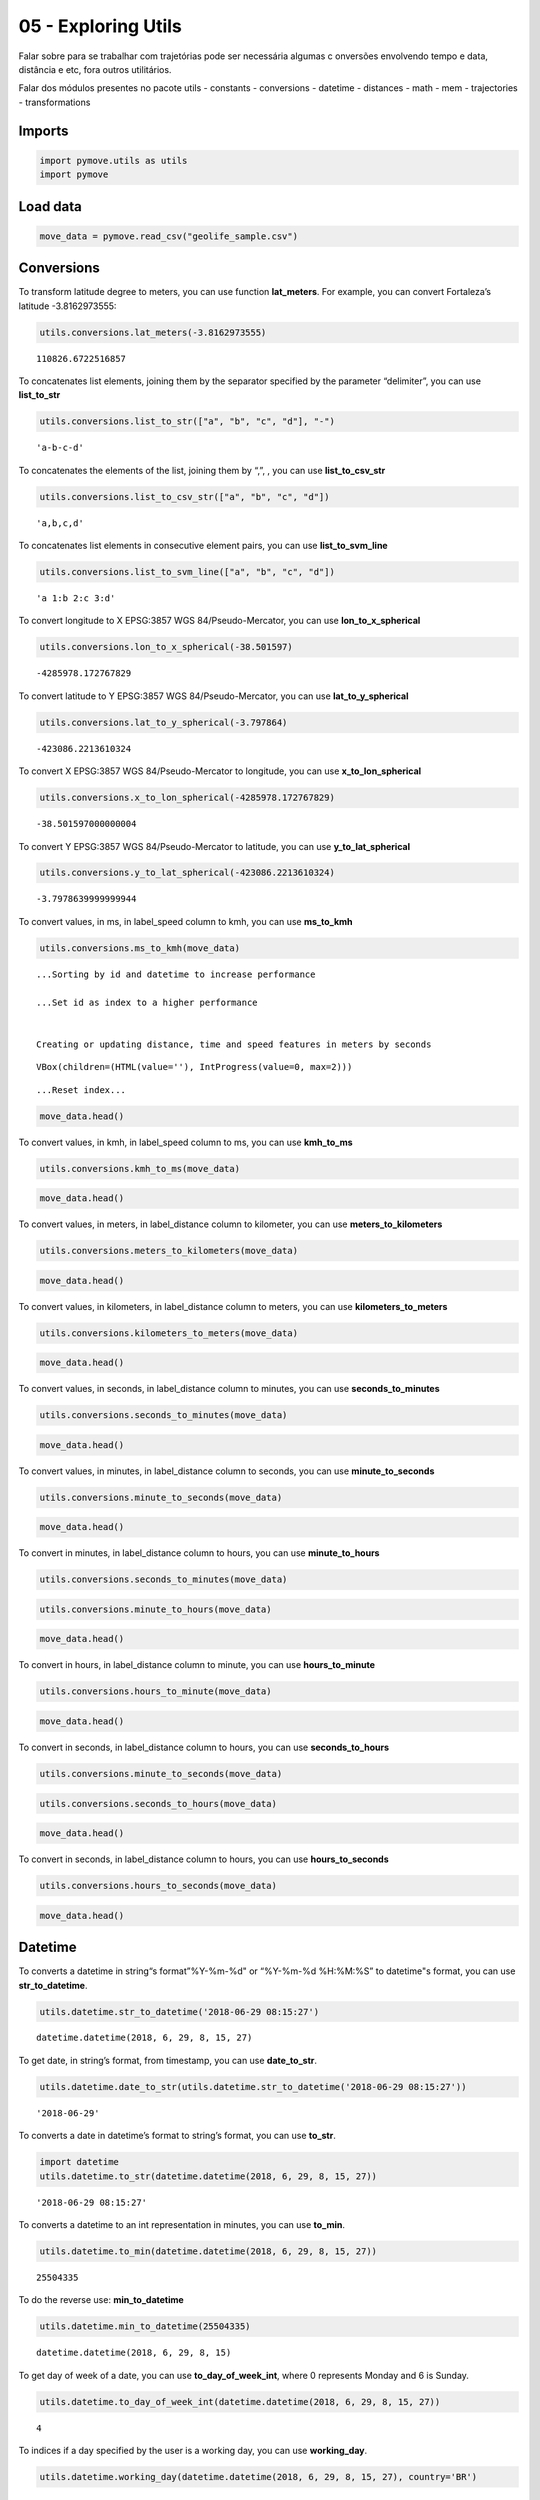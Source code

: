 05 - Exploring Utils
====================

Falar sobre para se trabalhar com trajetórias pode ser necessária
algumas c onversões envolvendo tempo e data, distância e etc, fora
outros utilitários.

Falar dos módulos presentes no pacote utils - constants - conversions -
datetime - distances - math - mem - trajectories - transformations

Imports
-------

.. code:: ipython3

    import pymove.utils as utils
    import pymove

Load data
---------

.. code:: ipython3

    move_data = pymove.read_csv("geolife_sample.csv")

Conversions
-----------

To transform latitude degree to meters, you can use function
**lat_meters**. For example, you can convert Fortaleza’s latitude
-3.8162973555:

.. code:: ipython3

    utils.conversions.lat_meters(-3.8162973555)




.. parsed-literal::

    110826.6722516857



To concatenates list elements, joining them by the separator specified
by the parameter “delimiter”, you can use **list_to_str**

.. code:: ipython3

    utils.conversions.list_to_str(["a", "b", "c", "d"], "-")




.. parsed-literal::

    'a-b-c-d'



To concatenates the elements of the list, joining them by “,”, , you can
use **list_to_csv_str**

.. code:: ipython3

    utils.conversions.list_to_csv_str(["a", "b", "c", "d"])




.. parsed-literal::

    'a,b,c,d'



To concatenates list elements in consecutive element pairs, you can use
**list_to_svm_line**

.. code:: ipython3

    utils.conversions.list_to_svm_line(["a", "b", "c", "d"])




.. parsed-literal::

    'a 1:b 2:c 3:d'



To convert longitude to X EPSG:3857 WGS 84/Pseudo-Mercator, you can use
**lon_to_x_spherical**

.. code:: ipython3

    utils.conversions.lon_to_x_spherical(-38.501597)




.. parsed-literal::

    -4285978.172767829



To convert latitude to Y EPSG:3857 WGS 84/Pseudo-Mercator, you can use
**lat_to_y_spherical**

.. code:: ipython3

    utils.conversions.lat_to_y_spherical(-3.797864)




.. parsed-literal::

    -423086.2213610324



To convert X EPSG:3857 WGS 84/Pseudo-Mercator to longitude, you can use
**x_to_lon_spherical**

.. code:: ipython3

    utils.conversions.x_to_lon_spherical(-4285978.172767829)




.. parsed-literal::

    -38.501597000000004



To convert Y EPSG:3857 WGS 84/Pseudo-Mercator to latitude, you can use
**y_to_lat_spherical**

.. code:: ipython3

    utils.conversions.y_to_lat_spherical(-423086.2213610324)




.. parsed-literal::

    -3.7978639999999944



To convert values, in ms, in label_speed column to kmh, you can use
**ms_to_kmh**

.. code:: ipython3

    utils.conversions.ms_to_kmh(move_data)


.. parsed-literal::

    ...Sorting by id and datetime to increase performance

    ...Set id as index to a higher performance


    Creating or updating distance, time and speed features in meters by seconds




.. parsed-literal::

    VBox(children=(HTML(value=''), IntProgress(value=0, max=2)))


.. parsed-literal::

    ...Reset index...



.. code:: ipython3

    move_data.head()




.. raw:: html

    <div>
    <style scoped>
        .dataframe tbody tr th:only-of-type {
            vertical-align: middle;
        }

        .dataframe tbody tr th {
            vertical-align: top;
        }

        .dataframe thead th {
            text-align: right;
        }
    </style>
    <table border="1" class="dataframe">
      <thead>
        <tr style="text-align: right;">
          <th></th>
          <th>id</th>
          <th>lat</th>
          <th>lon</th>
          <th>datetime</th>
          <th>dist_to_prev</th>
          <th>time_to_prev</th>
          <th>speed_to_prev</th>
        </tr>
      </thead>
      <tbody>
        <tr>
          <th>0</th>
          <td>1</td>
          <td>39.984094</td>
          <td>116.319236</td>
          <td>2008-10-23 05:53:05</td>
          <td>NaN</td>
          <td>NaN</td>
          <td>NaN</td>
        </tr>
        <tr>
          <th>1</th>
          <td>1</td>
          <td>39.984198</td>
          <td>116.319322</td>
          <td>2008-10-23 05:53:06</td>
          <td>13.690153</td>
          <td>1.0</td>
          <td>49.284551</td>
        </tr>
        <tr>
          <th>2</th>
          <td>1</td>
          <td>39.984224</td>
          <td>116.319402</td>
          <td>2008-10-23 05:53:11</td>
          <td>7.403788</td>
          <td>5.0</td>
          <td>5.330727</td>
        </tr>
        <tr>
          <th>3</th>
          <td>1</td>
          <td>39.984211</td>
          <td>116.319389</td>
          <td>2008-10-23 05:53:16</td>
          <td>1.821083</td>
          <td>5.0</td>
          <td>1.311180</td>
        </tr>
        <tr>
          <th>4</th>
          <td>1</td>
          <td>39.984217</td>
          <td>116.319422</td>
          <td>2008-10-23 05:53:21</td>
          <td>2.889671</td>
          <td>5.0</td>
          <td>2.080563</td>
        </tr>
      </tbody>
    </table>
    </div>



To convert values, in kmh, in label_speed column to ms, you can use
**kmh_to_ms**

.. code:: ipython3

    utils.conversions.kmh_to_ms(move_data)

.. code:: ipython3

    move_data.head()




.. raw:: html

    <div>
    <style scoped>
        .dataframe tbody tr th:only-of-type {
            vertical-align: middle;
        }

        .dataframe tbody tr th {
            vertical-align: top;
        }

        .dataframe thead th {
            text-align: right;
        }
    </style>
    <table border="1" class="dataframe">
      <thead>
        <tr style="text-align: right;">
          <th></th>
          <th>id</th>
          <th>lat</th>
          <th>lon</th>
          <th>datetime</th>
          <th>dist_to_prev</th>
          <th>time_to_prev</th>
          <th>speed_to_prev</th>
        </tr>
      </thead>
      <tbody>
        <tr>
          <th>0</th>
          <td>1</td>
          <td>39.984094</td>
          <td>116.319236</td>
          <td>2008-10-23 05:53:05</td>
          <td>NaN</td>
          <td>NaN</td>
          <td>NaN</td>
        </tr>
        <tr>
          <th>1</th>
          <td>1</td>
          <td>39.984198</td>
          <td>116.319322</td>
          <td>2008-10-23 05:53:06</td>
          <td>13.690153</td>
          <td>1.0</td>
          <td>13.690153</td>
        </tr>
        <tr>
          <th>2</th>
          <td>1</td>
          <td>39.984224</td>
          <td>116.319402</td>
          <td>2008-10-23 05:53:11</td>
          <td>7.403788</td>
          <td>5.0</td>
          <td>1.480758</td>
        </tr>
        <tr>
          <th>3</th>
          <td>1</td>
          <td>39.984211</td>
          <td>116.319389</td>
          <td>2008-10-23 05:53:16</td>
          <td>1.821083</td>
          <td>5.0</td>
          <td>0.364217</td>
        </tr>
        <tr>
          <th>4</th>
          <td>1</td>
          <td>39.984217</td>
          <td>116.319422</td>
          <td>2008-10-23 05:53:21</td>
          <td>2.889671</td>
          <td>5.0</td>
          <td>0.577934</td>
        </tr>
      </tbody>
    </table>
    </div>



To convert values, in meters, in label_distance column to kilometer, you
can use **meters_to_kilometers**

.. code:: ipython3

    utils.conversions.meters_to_kilometers(move_data)

.. code:: ipython3

    move_data.head()




.. raw:: html

    <div>
    <style scoped>
        .dataframe tbody tr th:only-of-type {
            vertical-align: middle;
        }

        .dataframe tbody tr th {
            vertical-align: top;
        }

        .dataframe thead th {
            text-align: right;
        }
    </style>
    <table border="1" class="dataframe">
      <thead>
        <tr style="text-align: right;">
          <th></th>
          <th>id</th>
          <th>lat</th>
          <th>lon</th>
          <th>datetime</th>
          <th>dist_to_prev</th>
          <th>time_to_prev</th>
          <th>speed_to_prev</th>
        </tr>
      </thead>
      <tbody>
        <tr>
          <th>0</th>
          <td>1</td>
          <td>39.984094</td>
          <td>116.319236</td>
          <td>2008-10-23 05:53:05</td>
          <td>NaN</td>
          <td>NaN</td>
          <td>NaN</td>
        </tr>
        <tr>
          <th>1</th>
          <td>1</td>
          <td>39.984198</td>
          <td>116.319322</td>
          <td>2008-10-23 05:53:06</td>
          <td>0.013690</td>
          <td>1.0</td>
          <td>13.690153</td>
        </tr>
        <tr>
          <th>2</th>
          <td>1</td>
          <td>39.984224</td>
          <td>116.319402</td>
          <td>2008-10-23 05:53:11</td>
          <td>0.007404</td>
          <td>5.0</td>
          <td>1.480758</td>
        </tr>
        <tr>
          <th>3</th>
          <td>1</td>
          <td>39.984211</td>
          <td>116.319389</td>
          <td>2008-10-23 05:53:16</td>
          <td>0.001821</td>
          <td>5.0</td>
          <td>0.364217</td>
        </tr>
        <tr>
          <th>4</th>
          <td>1</td>
          <td>39.984217</td>
          <td>116.319422</td>
          <td>2008-10-23 05:53:21</td>
          <td>0.002890</td>
          <td>5.0</td>
          <td>0.577934</td>
        </tr>
      </tbody>
    </table>
    </div>



To convert values, in kilometers, in label_distance column to meters,
you can use **kilometers_to_meters**

.. code:: ipython3

    utils.conversions.kilometers_to_meters(move_data)

.. code:: ipython3

    move_data.head()




.. raw:: html

    <div>
    <style scoped>
        .dataframe tbody tr th:only-of-type {
            vertical-align: middle;
        }

        .dataframe tbody tr th {
            vertical-align: top;
        }

        .dataframe thead th {
            text-align: right;
        }
    </style>
    <table border="1" class="dataframe">
      <thead>
        <tr style="text-align: right;">
          <th></th>
          <th>id</th>
          <th>lat</th>
          <th>lon</th>
          <th>datetime</th>
          <th>dist_to_prev</th>
          <th>time_to_prev</th>
          <th>speed_to_prev</th>
        </tr>
      </thead>
      <tbody>
        <tr>
          <th>0</th>
          <td>1</td>
          <td>39.984094</td>
          <td>116.319236</td>
          <td>2008-10-23 05:53:05</td>
          <td>NaN</td>
          <td>NaN</td>
          <td>NaN</td>
        </tr>
        <tr>
          <th>1</th>
          <td>1</td>
          <td>39.984198</td>
          <td>116.319322</td>
          <td>2008-10-23 05:53:06</td>
          <td>13.690153</td>
          <td>1.0</td>
          <td>13.690153</td>
        </tr>
        <tr>
          <th>2</th>
          <td>1</td>
          <td>39.984224</td>
          <td>116.319402</td>
          <td>2008-10-23 05:53:11</td>
          <td>7.403788</td>
          <td>5.0</td>
          <td>1.480758</td>
        </tr>
        <tr>
          <th>3</th>
          <td>1</td>
          <td>39.984211</td>
          <td>116.319389</td>
          <td>2008-10-23 05:53:16</td>
          <td>1.821083</td>
          <td>5.0</td>
          <td>0.364217</td>
        </tr>
        <tr>
          <th>4</th>
          <td>1</td>
          <td>39.984217</td>
          <td>116.319422</td>
          <td>2008-10-23 05:53:21</td>
          <td>2.889671</td>
          <td>5.0</td>
          <td>0.577934</td>
        </tr>
      </tbody>
    </table>
    </div>



To convert values, in seconds, in label_distance column to minutes, you
can use **seconds_to_minutes**

.. code:: ipython3

    utils.conversions.seconds_to_minutes(move_data)

.. code:: ipython3

    move_data.head()




.. raw:: html

    <div>
    <style scoped>
        .dataframe tbody tr th:only-of-type {
            vertical-align: middle;
        }

        .dataframe tbody tr th {
            vertical-align: top;
        }

        .dataframe thead th {
            text-align: right;
        }
    </style>
    <table border="1" class="dataframe">
      <thead>
        <tr style="text-align: right;">
          <th></th>
          <th>id</th>
          <th>lat</th>
          <th>lon</th>
          <th>datetime</th>
          <th>dist_to_prev</th>
          <th>time_to_prev</th>
          <th>speed_to_prev</th>
        </tr>
      </thead>
      <tbody>
        <tr>
          <th>0</th>
          <td>1</td>
          <td>39.984094</td>
          <td>116.319236</td>
          <td>2008-10-23 05:53:05</td>
          <td>NaN</td>
          <td>NaN</td>
          <td>NaN</td>
        </tr>
        <tr>
          <th>1</th>
          <td>1</td>
          <td>39.984198</td>
          <td>116.319322</td>
          <td>2008-10-23 05:53:06</td>
          <td>13.690153</td>
          <td>0.016667</td>
          <td>13.690153</td>
        </tr>
        <tr>
          <th>2</th>
          <td>1</td>
          <td>39.984224</td>
          <td>116.319402</td>
          <td>2008-10-23 05:53:11</td>
          <td>7.403788</td>
          <td>0.083333</td>
          <td>1.480758</td>
        </tr>
        <tr>
          <th>3</th>
          <td>1</td>
          <td>39.984211</td>
          <td>116.319389</td>
          <td>2008-10-23 05:53:16</td>
          <td>1.821083</td>
          <td>0.083333</td>
          <td>0.364217</td>
        </tr>
        <tr>
          <th>4</th>
          <td>1</td>
          <td>39.984217</td>
          <td>116.319422</td>
          <td>2008-10-23 05:53:21</td>
          <td>2.889671</td>
          <td>0.083333</td>
          <td>0.577934</td>
        </tr>
      </tbody>
    </table>
    </div>



To convert values, in minutes, in label_distance column to seconds, you
can use **minute_to_seconds**

.. code:: ipython3

    utils.conversions.minute_to_seconds(move_data)

.. code:: ipython3

    move_data.head()




.. raw:: html

    <div>
    <style scoped>
        .dataframe tbody tr th:only-of-type {
            vertical-align: middle;
        }

        .dataframe tbody tr th {
            vertical-align: top;
        }

        .dataframe thead th {
            text-align: right;
        }
    </style>
    <table border="1" class="dataframe">
      <thead>
        <tr style="text-align: right;">
          <th></th>
          <th>id</th>
          <th>lat</th>
          <th>lon</th>
          <th>datetime</th>
          <th>dist_to_prev</th>
          <th>time_to_prev</th>
          <th>speed_to_prev</th>
        </tr>
      </thead>
      <tbody>
        <tr>
          <th>0</th>
          <td>1</td>
          <td>39.984094</td>
          <td>116.319236</td>
          <td>2008-10-23 05:53:05</td>
          <td>NaN</td>
          <td>NaN</td>
          <td>NaN</td>
        </tr>
        <tr>
          <th>1</th>
          <td>1</td>
          <td>39.984198</td>
          <td>116.319322</td>
          <td>2008-10-23 05:53:06</td>
          <td>13.690153</td>
          <td>1.0</td>
          <td>13.690153</td>
        </tr>
        <tr>
          <th>2</th>
          <td>1</td>
          <td>39.984224</td>
          <td>116.319402</td>
          <td>2008-10-23 05:53:11</td>
          <td>7.403788</td>
          <td>5.0</td>
          <td>1.480758</td>
        </tr>
        <tr>
          <th>3</th>
          <td>1</td>
          <td>39.984211</td>
          <td>116.319389</td>
          <td>2008-10-23 05:53:16</td>
          <td>1.821083</td>
          <td>5.0</td>
          <td>0.364217</td>
        </tr>
        <tr>
          <th>4</th>
          <td>1</td>
          <td>39.984217</td>
          <td>116.319422</td>
          <td>2008-10-23 05:53:21</td>
          <td>2.889671</td>
          <td>5.0</td>
          <td>0.577934</td>
        </tr>
      </tbody>
    </table>
    </div>



To convert in minutes, in label_distance column to hours, you can use
**minute_to_hours**

.. code:: ipython3

    utils.conversions.seconds_to_minutes(move_data)

.. code:: ipython3

    utils.conversions.minute_to_hours(move_data)

.. code:: ipython3

    move_data.head()




.. raw:: html

    <div>
    <style scoped>
        .dataframe tbody tr th:only-of-type {
            vertical-align: middle;
        }

        .dataframe tbody tr th {
            vertical-align: top;
        }

        .dataframe thead th {
            text-align: right;
        }
    </style>
    <table border="1" class="dataframe">
      <thead>
        <tr style="text-align: right;">
          <th></th>
          <th>id</th>
          <th>lat</th>
          <th>lon</th>
          <th>datetime</th>
          <th>dist_to_prev</th>
          <th>time_to_prev</th>
          <th>speed_to_prev</th>
        </tr>
      </thead>
      <tbody>
        <tr>
          <th>0</th>
          <td>1</td>
          <td>39.984094</td>
          <td>116.319236</td>
          <td>2008-10-23 05:53:05</td>
          <td>NaN</td>
          <td>NaN</td>
          <td>NaN</td>
        </tr>
        <tr>
          <th>1</th>
          <td>1</td>
          <td>39.984198</td>
          <td>116.319322</td>
          <td>2008-10-23 05:53:06</td>
          <td>13.690153</td>
          <td>0.000278</td>
          <td>13.690153</td>
        </tr>
        <tr>
          <th>2</th>
          <td>1</td>
          <td>39.984224</td>
          <td>116.319402</td>
          <td>2008-10-23 05:53:11</td>
          <td>7.403788</td>
          <td>0.001389</td>
          <td>1.480758</td>
        </tr>
        <tr>
          <th>3</th>
          <td>1</td>
          <td>39.984211</td>
          <td>116.319389</td>
          <td>2008-10-23 05:53:16</td>
          <td>1.821083</td>
          <td>0.001389</td>
          <td>0.364217</td>
        </tr>
        <tr>
          <th>4</th>
          <td>1</td>
          <td>39.984217</td>
          <td>116.319422</td>
          <td>2008-10-23 05:53:21</td>
          <td>2.889671</td>
          <td>0.001389</td>
          <td>0.577934</td>
        </tr>
      </tbody>
    </table>
    </div>



To convert in hours, in label_distance column to minute, you can use
**hours_to_minute**

.. code:: ipython3

    utils.conversions.hours_to_minute(move_data)

.. code:: ipython3

    move_data.head()




.. raw:: html

    <div>
    <style scoped>
        .dataframe tbody tr th:only-of-type {
            vertical-align: middle;
        }

        .dataframe tbody tr th {
            vertical-align: top;
        }

        .dataframe thead th {
            text-align: right;
        }
    </style>
    <table border="1" class="dataframe">
      <thead>
        <tr style="text-align: right;">
          <th></th>
          <th>id</th>
          <th>lat</th>
          <th>lon</th>
          <th>datetime</th>
          <th>dist_to_prev</th>
          <th>time_to_prev</th>
          <th>speed_to_prev</th>
        </tr>
      </thead>
      <tbody>
        <tr>
          <th>0</th>
          <td>1</td>
          <td>39.984094</td>
          <td>116.319236</td>
          <td>2008-10-23 05:53:05</td>
          <td>NaN</td>
          <td>NaN</td>
          <td>NaN</td>
        </tr>
        <tr>
          <th>1</th>
          <td>1</td>
          <td>39.984198</td>
          <td>116.319322</td>
          <td>2008-10-23 05:53:06</td>
          <td>13.690153</td>
          <td>0.016667</td>
          <td>13.690153</td>
        </tr>
        <tr>
          <th>2</th>
          <td>1</td>
          <td>39.984224</td>
          <td>116.319402</td>
          <td>2008-10-23 05:53:11</td>
          <td>7.403788</td>
          <td>0.083333</td>
          <td>1.480758</td>
        </tr>
        <tr>
          <th>3</th>
          <td>1</td>
          <td>39.984211</td>
          <td>116.319389</td>
          <td>2008-10-23 05:53:16</td>
          <td>1.821083</td>
          <td>0.083333</td>
          <td>0.364217</td>
        </tr>
        <tr>
          <th>4</th>
          <td>1</td>
          <td>39.984217</td>
          <td>116.319422</td>
          <td>2008-10-23 05:53:21</td>
          <td>2.889671</td>
          <td>0.083333</td>
          <td>0.577934</td>
        </tr>
      </tbody>
    </table>
    </div>



To convert in seconds, in label_distance column to hours, you can use
**seconds_to_hours**

.. code:: ipython3

    utils.conversions.minute_to_seconds(move_data)

.. code:: ipython3

    utils.conversions.seconds_to_hours(move_data)

.. code:: ipython3

    move_data.head()




.. raw:: html

    <div>
    <style scoped>
        .dataframe tbody tr th:only-of-type {
            vertical-align: middle;
        }

        .dataframe tbody tr th {
            vertical-align: top;
        }

        .dataframe thead th {
            text-align: right;
        }
    </style>
    <table border="1" class="dataframe">
      <thead>
        <tr style="text-align: right;">
          <th></th>
          <th>id</th>
          <th>lat</th>
          <th>lon</th>
          <th>datetime</th>
          <th>dist_to_prev</th>
          <th>time_to_prev</th>
          <th>speed_to_prev</th>
        </tr>
      </thead>
      <tbody>
        <tr>
          <th>0</th>
          <td>1</td>
          <td>39.984094</td>
          <td>116.319236</td>
          <td>2008-10-23 05:53:05</td>
          <td>NaN</td>
          <td>NaN</td>
          <td>NaN</td>
        </tr>
        <tr>
          <th>1</th>
          <td>1</td>
          <td>39.984198</td>
          <td>116.319322</td>
          <td>2008-10-23 05:53:06</td>
          <td>13.690153</td>
          <td>0.000278</td>
          <td>13.690153</td>
        </tr>
        <tr>
          <th>2</th>
          <td>1</td>
          <td>39.984224</td>
          <td>116.319402</td>
          <td>2008-10-23 05:53:11</td>
          <td>7.403788</td>
          <td>0.001389</td>
          <td>1.480758</td>
        </tr>
        <tr>
          <th>3</th>
          <td>1</td>
          <td>39.984211</td>
          <td>116.319389</td>
          <td>2008-10-23 05:53:16</td>
          <td>1.821083</td>
          <td>0.001389</td>
          <td>0.364217</td>
        </tr>
        <tr>
          <th>4</th>
          <td>1</td>
          <td>39.984217</td>
          <td>116.319422</td>
          <td>2008-10-23 05:53:21</td>
          <td>2.889671</td>
          <td>0.001389</td>
          <td>0.577934</td>
        </tr>
      </tbody>
    </table>
    </div>



To convert in seconds, in label_distance column to hours, you can use
**hours_to_seconds**

.. code:: ipython3

    utils.conversions.hours_to_seconds(move_data)

.. code:: ipython3

    move_data.head()




.. raw:: html

    <div>
    <style scoped>
        .dataframe tbody tr th:only-of-type {
            vertical-align: middle;
        }

        .dataframe tbody tr th {
            vertical-align: top;
        }

        .dataframe thead th {
            text-align: right;
        }
    </style>
    <table border="1" class="dataframe">
      <thead>
        <tr style="text-align: right;">
          <th></th>
          <th>id</th>
          <th>lat</th>
          <th>lon</th>
          <th>datetime</th>
          <th>dist_to_prev</th>
          <th>time_to_prev</th>
          <th>speed_to_prev</th>
        </tr>
      </thead>
      <tbody>
        <tr>
          <th>0</th>
          <td>1</td>
          <td>39.984094</td>
          <td>116.319236</td>
          <td>2008-10-23 05:53:05</td>
          <td>NaN</td>
          <td>NaN</td>
          <td>NaN</td>
        </tr>
        <tr>
          <th>1</th>
          <td>1</td>
          <td>39.984198</td>
          <td>116.319322</td>
          <td>2008-10-23 05:53:06</td>
          <td>13.690153</td>
          <td>1.0</td>
          <td>13.690153</td>
        </tr>
        <tr>
          <th>2</th>
          <td>1</td>
          <td>39.984224</td>
          <td>116.319402</td>
          <td>2008-10-23 05:53:11</td>
          <td>7.403788</td>
          <td>5.0</td>
          <td>1.480758</td>
        </tr>
        <tr>
          <th>3</th>
          <td>1</td>
          <td>39.984211</td>
          <td>116.319389</td>
          <td>2008-10-23 05:53:16</td>
          <td>1.821083</td>
          <td>5.0</td>
          <td>0.364217</td>
        </tr>
        <tr>
          <th>4</th>
          <td>1</td>
          <td>39.984217</td>
          <td>116.319422</td>
          <td>2008-10-23 05:53:21</td>
          <td>2.889671</td>
          <td>5.0</td>
          <td>0.577934</td>
        </tr>
      </tbody>
    </table>
    </div>



Datetime
--------

To converts a datetime in string“s format”%Y-%m-%d" or “%Y-%m-%d
%H:%M:%S” to datetime"s format, you can use **str_to_datetime**.

.. code:: ipython3

    utils.datetime.str_to_datetime('2018-06-29 08:15:27')




.. parsed-literal::

    datetime.datetime(2018, 6, 29, 8, 15, 27)



To get date, in string’s format, from timestamp, you can use
**date_to_str**.

.. code:: ipython3

    utils.datetime.date_to_str(utils.datetime.str_to_datetime('2018-06-29 08:15:27'))




.. parsed-literal::

    '2018-06-29'



To converts a date in datetime’s format to string’s format, you can use
**to_str**.

.. code:: ipython3

    import datetime
    utils.datetime.to_str(datetime.datetime(2018, 6, 29, 8, 15, 27))




.. parsed-literal::

    '2018-06-29 08:15:27'



To converts a datetime to an int representation in minutes, you can use
**to_min**.

.. code:: ipython3

    utils.datetime.to_min(datetime.datetime(2018, 6, 29, 8, 15, 27))




.. parsed-literal::

    25504335



To do the reverse use: **min_to_datetime**

.. code:: ipython3

    utils.datetime.min_to_datetime(25504335)




.. parsed-literal::

    datetime.datetime(2018, 6, 29, 8, 15)



To get day of week of a date, you can use **to_day_of_week_int**, where
0 represents Monday and 6 is Sunday.

.. code:: ipython3

    utils.datetime.to_day_of_week_int(datetime.datetime(2018, 6, 29, 8, 15, 27))




.. parsed-literal::

    4



To indices if a day specified by the user is a working day, you can use
**working_day**.

.. code:: ipython3

    utils.datetime.working_day(datetime.datetime(2018, 6, 29, 8, 15, 27), country='BR')




.. parsed-literal::

    True



.. code:: ipython3

    utils.datetime.working_day(datetime.datetime(2018, 4, 21, 8, 15, 27), country='BR')




.. parsed-literal::

    False



To get datetime of now, you can use **now_str**.

.. code:: ipython3

    utils.datetime.now_str()




.. parsed-literal::

    '2021-03-31 20:20:10'



To convert time in a format appropriate of time, you can use
**deltatime_str**.

.. code:: ipython3

    utils.datetime.deltatime_str(1082.7180936336517)




.. parsed-literal::

    '18m:02.72s'



To converts a local datetime to a POSIX timestamp in milliseconds, you
can use **timestamp_to_millis**.

.. code:: ipython3

    utils.datetime.timestamp_to_millis("2015-12-12 08:00:00.123000")




.. parsed-literal::

    1449907200123



To converts milliseconds to timestamp, you can use
**millis_to_timestamp**.

.. code:: ipython3

    utils.datetime.millis_to_timestamp(1449907200123)




.. parsed-literal::

    Timestamp('2015-12-12 08:00:00.123000')



To get time, in string’s format, from timestamp, you can use
**time_to_str**.

.. code:: ipython3

    utils.datetime.time_to_str(datetime.datetime(2018, 6, 29, 8, 15, 27))




.. parsed-literal::

    '08:15:27'



To converts a time in string’s format “%H:%M:%S” to datetime’s format,
you can use **str_to_time**.

.. code:: ipython3

    utils.datetime.str_to_time("08:00:00")




.. parsed-literal::

    datetime.datetime(1900, 1, 1, 8, 0)



To computes the elapsed time from a specific start time to the moment
the function is called, you can use **elapsed_time_dt**.

.. code:: ipython3

    utils.datetime.elapsed_time_dt(utils.datetime.str_to_time("08:00:00"))




.. parsed-literal::

    3826182010797



To computes the elapsed time from the start time to the end time
specifed by the user, you can use **diff_time**.

.. code:: ipython3

    utils.datetime.diff_time(utils.datetime.str_to_time("08:00:00"), utils.datetime.str_to_time("12:00:00"))




.. parsed-literal::

    14400000



Distances
---------

To calculate the great circle distance between two points on the earth,
you can use **haversine**.

.. code:: ipython3

    utils.distances.haversine(-3.797864,-38.501597,-3.797890, -38.501681)




.. parsed-literal::

    9.757976024363016



Math
----

To compute standard deviation, you can use **std**.

.. code:: ipython3

    utils.math.std([600, 20, 5])




.. parsed-literal::

    277.0178494048513



To compute the average of standard deviation, you can use **avg_std**.

.. code:: ipython3

    utils.math.avg_std([600, 20, 5])




.. parsed-literal::

    (208.33333333333334, 277.0178494048513)



To compute the standard deviation of sample, you can use **std_sample**.

.. code:: ipython3

    utils.math.std_sample([600, 20, 5])




.. parsed-literal::

    339.27619034251916



To compute the average of standard deviation of sample, you can use
**avg_std_sample**.

.. code:: ipython3

    utils.math.avg_std_sample([600, 20, 5])




.. parsed-literal::

    (208.33333333333334, 339.27619034251916)



To computes the sum of the elements of the array, you can use
**array_sum**.

To computes the sum of all the elements in the array, the sum of the
square of each element and the number of elements of the array, you can
use **array_stats**.

.. code:: ipython3

    utils.math.array_stats([600, 20, 5])




.. parsed-literal::

    (625, 360425, 3)



To perfomers interpolation and extrapolation, you can use
**interpolation**.

.. code:: ipython3

    utils.math.interpolation(15, 20, 65, 86, 5)




.. parsed-literal::

    6.799999999999999



Trajectories
------------

To read a csv file into a MoveDataFrame

.. code:: ipython3

    move_data = utils.trajectories.read_csv('geolife_sample.csv')
    type(move_data)




.. parsed-literal::

    pymove.core.pandas.PandasMoveDataFrame



To invert the keys values of a dictionary

.. code:: ipython3

    utils.trajectories.invert_dict({1: 'a', 2: 'b'})




.. parsed-literal::

    {'a': 1, 'b': 2}



To flatten a nested dictionary

.. code:: ipython3

    utils.trajectories.flatten_dict({'1': 'a', '2': {'3': 'b', '4': 'c'}})




.. parsed-literal::

    {'1': 'a', '2_3': 'b', '2_4': 'c'}



To flatten a dataframe with dict as row values

.. code:: ipython3

    df = move_data.head(3)
    df['dict_column'] = [{'a': 1}, {'b': 2}, {'c': 3}]
    df




.. raw:: html

    <div>
    <style scoped>
        .dataframe tbody tr th:only-of-type {
            vertical-align: middle;
        }

        .dataframe tbody tr th {
            vertical-align: top;
        }

        .dataframe thead th {
            text-align: right;
        }
    </style>
    <table border="1" class="dataframe">
      <thead>
        <tr style="text-align: right;">
          <th></th>
          <th>lat</th>
          <th>lon</th>
          <th>datetime</th>
          <th>id</th>
          <th>dict_column</th>
        </tr>
      </thead>
      <tbody>
        <tr>
          <th>0</th>
          <td>39.984094</td>
          <td>116.319236</td>
          <td>2008-10-23 05:53:05</td>
          <td>1</td>
          <td>{'a': 1}</td>
        </tr>
        <tr>
          <th>1</th>
          <td>39.984198</td>
          <td>116.319322</td>
          <td>2008-10-23 05:53:06</td>
          <td>1</td>
          <td>{'b': 2}</td>
        </tr>
        <tr>
          <th>2</th>
          <td>39.984224</td>
          <td>116.319402</td>
          <td>2008-10-23 05:53:11</td>
          <td>1</td>
          <td>{'c': 3}</td>
        </tr>
      </tbody>
    </table>
    </div>



.. code:: ipython3

    utils.trajectories.flatten_columns(df, columns='dict_column')




.. raw:: html

    <div>
    <style scoped>
        .dataframe tbody tr th:only-of-type {
            vertical-align: middle;
        }

        .dataframe tbody tr th {
            vertical-align: top;
        }

        .dataframe thead th {
            text-align: right;
        }
    </style>
    <table border="1" class="dataframe">
      <thead>
        <tr style="text-align: right;">
          <th></th>
          <th>lat</th>
          <th>lon</th>
          <th>datetime</th>
          <th>id</th>
          <th>dict_column_c</th>
          <th>dict_column_b</th>
          <th>dict_column_a</th>
        </tr>
      </thead>
      <tbody>
        <tr>
          <th>0</th>
          <td>39.984094</td>
          <td>116.319236</td>
          <td>2008-10-23 05:53:05</td>
          <td>1</td>
          <td>NaN</td>
          <td>NaN</td>
          <td>1.0</td>
        </tr>
        <tr>
          <th>1</th>
          <td>39.984198</td>
          <td>116.319322</td>
          <td>2008-10-23 05:53:06</td>
          <td>1</td>
          <td>NaN</td>
          <td>2.0</td>
          <td>NaN</td>
        </tr>
        <tr>
          <th>2</th>
          <td>39.984224</td>
          <td>116.319402</td>
          <td>2008-10-23 05:53:11</td>
          <td>1</td>
          <td>3.0</td>
          <td>NaN</td>
          <td>NaN</td>
        </tr>
      </tbody>
    </table>
    </div>



To shift a sequence

.. code:: ipython3

    utils.trajectories.shift([1., 2., 3., 4.], 1)




.. parsed-literal::

    array([nan,  1.,  2.,  3.])



To fill a sequence with values from another

.. code:: ipython3

    l1 = ['a', 'b', 'c', 'd', 'e']
    utils.trajectories.fill_list_with_new_values(l1, [1, 2, 3])
    l1




.. parsed-literal::

    [1, 2, 3, 'd', 'e']



To transform a string representation back into a list

.. code:: ipython3

    utils.trajectories.object_for_array('[1,2,3,4,5]')




.. parsed-literal::

    array([1., 2., 3., 4., 5.], dtype=float32)



To convert a column with string representation back into a list

.. code:: ipython3

    df['list_column'] = ['[1,2]', '[3,4]', '[5,6]']

.. code:: ipython3

    df




.. raw:: html

    <div>
    <style scoped>
        .dataframe tbody tr th:only-of-type {
            vertical-align: middle;
        }

        .dataframe tbody tr th {
            vertical-align: top;
        }

        .dataframe thead th {
            text-align: right;
        }
    </style>
    <table border="1" class="dataframe">
      <thead>
        <tr style="text-align: right;">
          <th></th>
          <th>lat</th>
          <th>lon</th>
          <th>datetime</th>
          <th>id</th>
          <th>dict_column</th>
          <th>list_column</th>
        </tr>
      </thead>
      <tbody>
        <tr>
          <th>0</th>
          <td>39.984094</td>
          <td>116.319236</td>
          <td>2008-10-23 05:53:05</td>
          <td>1</td>
          <td>{'a': 1}</td>
          <td>[1,2]</td>
        </tr>
        <tr>
          <th>1</th>
          <td>39.984198</td>
          <td>116.319322</td>
          <td>2008-10-23 05:53:06</td>
          <td>1</td>
          <td>{'b': 2}</td>
          <td>[3,4]</td>
        </tr>
        <tr>
          <th>2</th>
          <td>39.984224</td>
          <td>116.319402</td>
          <td>2008-10-23 05:53:11</td>
          <td>1</td>
          <td>{'c': 3}</td>
          <td>[5,6]</td>
        </tr>
      </tbody>
    </table>
    </div>



.. code:: ipython3

    utils.trajectories.column_to_array(df, column='list_column')




.. raw:: html

    <div>
    <style scoped>
        .dataframe tbody tr th:only-of-type {
            vertical-align: middle;
        }

        .dataframe tbody tr th {
            vertical-align: top;
        }

        .dataframe thead th {
            text-align: right;
        }
    </style>
    <table border="1" class="dataframe">
      <thead>
        <tr style="text-align: right;">
          <th></th>
          <th>lat</th>
          <th>lon</th>
          <th>datetime</th>
          <th>id</th>
          <th>dict_column</th>
          <th>list_column</th>
        </tr>
      </thead>
      <tbody>
        <tr>
          <th>0</th>
          <td>39.984094</td>
          <td>116.319236</td>
          <td>2008-10-23 05:53:05</td>
          <td>1</td>
          <td>{'a': 1}</td>
          <td>[1.0, 2.0]</td>
        </tr>
        <tr>
          <th>1</th>
          <td>39.984198</td>
          <td>116.319322</td>
          <td>2008-10-23 05:53:06</td>
          <td>1</td>
          <td>{'b': 2}</td>
          <td>[3.0, 4.0]</td>
        </tr>
        <tr>
          <th>2</th>
          <td>39.984224</td>
          <td>116.319402</td>
          <td>2008-10-23 05:53:11</td>
          <td>1</td>
          <td>{'c': 3}</td>
          <td>[5.0, 6.0]</td>
        </tr>
      </tbody>
    </table>
    </div>
